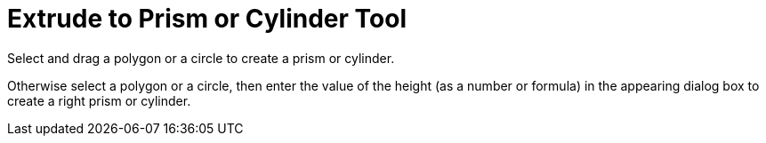 = Extrude to Prism or Cylinder Tool
:page-en: tools/Extrude_to_Prism_or_Cylinder
ifdef::env-github[:imagesdir: /en/modules/ROOT/assets/images]

Select and drag a polygon or a circle to create a prism or cylinder.

Otherwise select a polygon or a circle, then enter the value of the height (as a number or formula) in the appearing
dialog box to create a right prism or cylinder.
